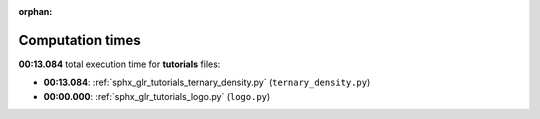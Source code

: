
:orphan:

.. _sphx_glr_tutorials_sg_execution_times:

Computation times
=================
**00:13.084** total execution time for **tutorials** files:

- **00:13.084**: :ref:`sphx_glr_tutorials_ternary_density.py` (``ternary_density.py``)
- **00:00.000**: :ref:`sphx_glr_tutorials_logo.py` (``logo.py``)
